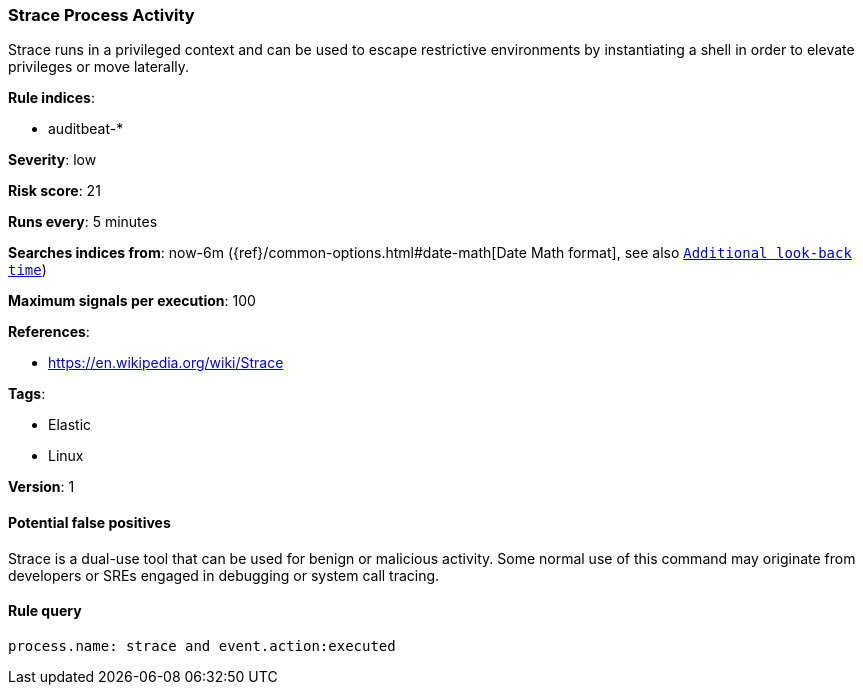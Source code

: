 [[strace-process-activity]]
=== Strace Process Activity

Strace runs in a privileged context and can be used to escape restrictive
environments by instantiating a shell in order to elevate privileges or move
laterally.

*Rule indices*:

* auditbeat-*

*Severity*: low

*Risk score*: 21

*Runs every*: 5 minutes

*Searches indices from*: now-6m ({ref}/common-options.html#date-math[Date Math format], see also <<rule-schedule, `Additional look-back time`>>)

*Maximum signals per execution*: 100

*References*:

* https://en.wikipedia.org/wiki/Strace

*Tags*:

* Elastic
* Linux

*Version*: 1

==== Potential false positives

Strace is a dual-use tool that can be used for benign or malicious activity.
Some normal use of this command may originate from developers or SREs engaged in
debugging or system call tracing.

==== Rule query


[source,js]
----------------------------------
process.name: strace and event.action:executed
----------------------------------

